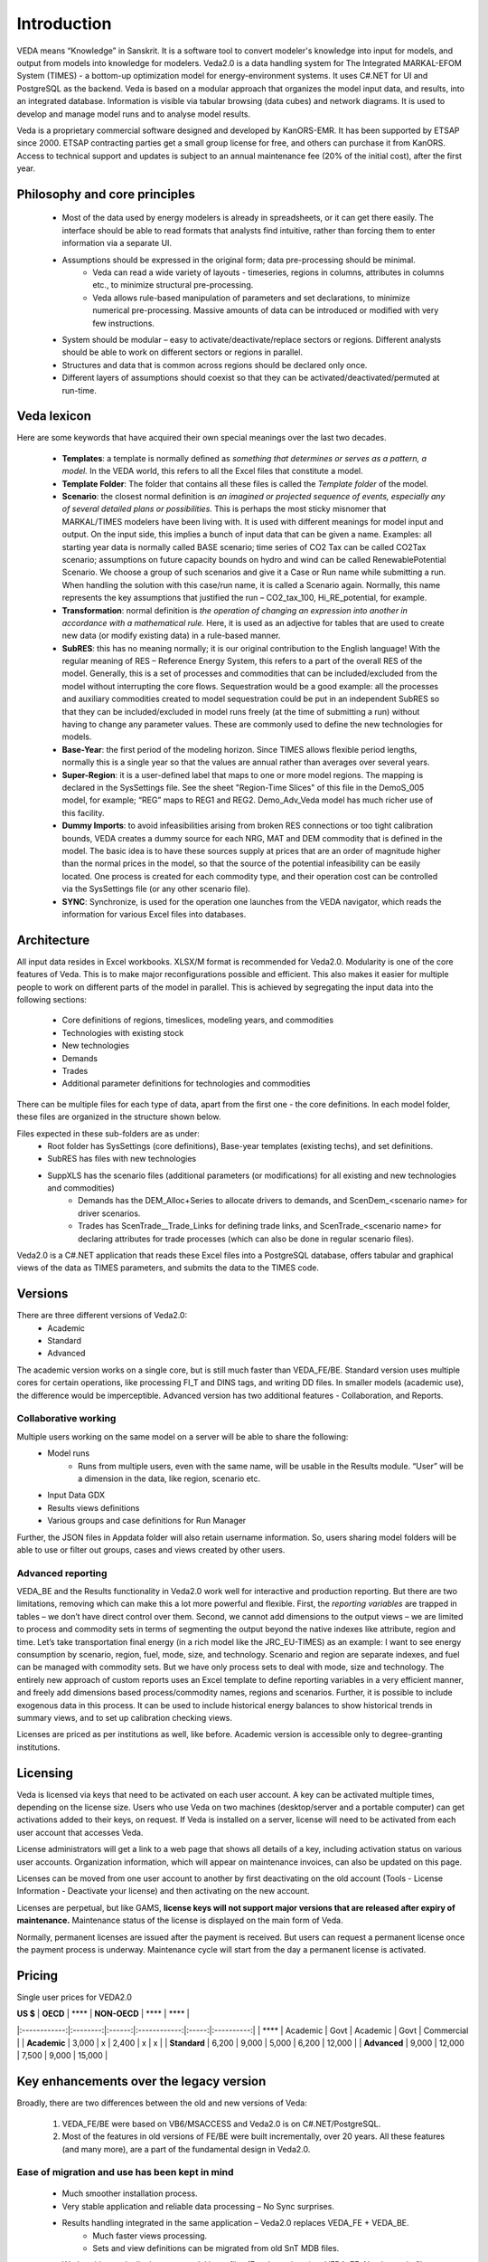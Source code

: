 #############
Introduction
#############
VEDA means “Knowledge” in Sanskrit. It is a software tool to convert modeler's knowledge into input for models, and output from models into knowledge for modelers.
Veda2.0 is a data handling system for The Integrated MARKAL-EFOM System (TIMES) - a bottom-up optimization model for energy-environment systems. It uses C#.NET for UI and PostgreSQL as the backend.
Veda is based on a modular approach that organizes the model input data, and results, into an integrated database.
Information is visible via tabular browsing (data cubes) and network diagrams.
It is used to develop and manage model runs and to analyse model results.

Veda is a proprietary commercial software designed and developed by KanORS-EMR. It has been supported by ETSAP since 2000. ETSAP contracting parties get a small group license for free,
and others can purchase it from KanORS. Access to technical support and updates is subject to an annual maintenance fee (20% of the initial cost), after the first year.

Philosophy and core principles
==============================
    * Most of the data used by energy modelers is already in spreadsheets, or it can get there easily. The interface should be able to read formats that analysts find intuitive, rather than forcing them to enter information via a separate UI.
    * Assumptions should be expressed in the original form; data pre-processing should be minimal.
        * Veda can read a wide variety of layouts - timeseries, regions in columns, attributes in columns etc., to minimize structural pre-processing.
        * Veda allows rule-based manipulation of parameters and set declarations, to minimize numerical pre-processing. Massive amounts of data can be introduced or modified with very few instructions.
    * System should be modular – easy to activate/deactivate/replace sectors or regions. Different analysts should be able to work on different sectors or regions in parallel.
    * Structures and data that is common across regions should be declared only once.
    * Different layers of assumptions should coexist so that they can be activated/deactivated/permuted at run-time.

Veda lexicon
============
Here are some keywords that have acquired their own special meanings over the last two decades.

    * **Templates**: a template is normally defined as *something that determines or serves as a pattern, a model.* In the VEDA world, this refers to all the Excel files that constitute a model.
    * **Template Folder**: The folder that contains all these files is called the *Template folder* of the model.
    * **Scenario**: the closest normal definition is *an imagined or projected sequence of events, especially any of several detailed plans or possibilities.* This is perhaps the most sticky misnomer that MARKAL/TIMES modelers have been living with. It is used with different meanings for model input and output. On the input side, this implies a bunch of input data that can be given a name. Examples: all starting year data is normally called BASE scenario; time series of CO2 Tax can be called CO2Tax scenario; assumptions on future capacity bounds on hydro and wind can be called RenewablePotential Scenario. We choose a group of such scenarios and give it a Case or Run name while submitting a run. When handling the solution with this case/run name, it is called a Scenario again. Normally, this name represents the key assumptions that justified the run – CO2_tax_100, Hi_RE_potential, for example.
    * **Transformation**: normal definition is *the operation of changing an expression into another in accordance with a mathematical rule.* Here, it is used as an adjective for tables that are used to create new data (or modify existing data) in a rule-based manner.
    * **SubRES**: this has no meaning normally; it is our original contribution to the English language! With the regular meaning of RES – Reference Energy System, this refers to a part of the overall RES of the model. Generally, this is a set of processes and commodities that can be included/excluded from the model without interrupting the core flows. Sequestration would be a good example: all the processes and auxiliary commodities created to model sequestration could be put in an independent SubRES so that they can be included/excluded in model runs freely (at the time of submitting a run) without having to change any parameter values. These are commonly used to define the new technologies for models.
    * **Base-Year**: the first period of the modeling horizon. Since TIMES allows flexible period lengths, normally this is a single year so that the values are annual rather than averages over several years.
    * **Super-Region**: it is a user-defined label that maps to one or more model regions. The mapping is declared in the SysSettings file. See the sheet "Region-Time Slices" of this file in the DemoS_005 model, for example; “REG” maps to REG1 and REG2. Demo_Adv_Veda model has much richer use of this facility.
    * **Dummy Imports**: to avoid infeasibilities arising from broken RES connections or too tight calibration bounds, VEDA creates a dummy source for each NRG, MAT and DEM commodity that is defined in the model. The basic idea is to have these sources supply at prices that are an order of magnitude higher than the normal prices in the model, so that the source of the potential infeasibility can be easily located. One process is created for each commodity type, and their operation cost can be controlled via the SysSettings file (or any other scenario file).
    * **SYNC**: Synchronize, is used for the operation one launches from the VEDA navigator, which reads the information for various Excel files into databases.

Architecture
============
All input data resides in Excel workbooks. XLSX/M format is recommended for Veda2.0. Modularity is one of the core features of Veda. This is to make major reconfigurations
possible and efficient. This also makes it easier for multiple people to work on different parts of the model in parallel. This is achieved by segregating the input data into the following sections:

    * Core definitions of regions, timeslices, modeling years, and commodities
    * Technologies with existing stock
    * New technologies
    * Demands
    * Trades
    * Additional parameter definitions for technologies and commodities

There can be multiple files for each type of data, apart from the first one - the core definitions. In each model folder, these files are organized in the structure shown below.

.. image:: images/veda_folder_structure.png
    :width: 700

Files expected in these sub-folders are as under:
    * Root folder has SysSettings (core definitions), Base-year templates (existing techs), and set definitions.
    * SubRES has files with new technologies
    * SuppXLS has the scenario files (additional parameters (or modifications) for all existing and new technologies and commodities)
        * Demands has the DEM_Alloc+Series to allocate drivers to demands, and ScenDem_<scenario name> for driver scenarios.
        * Trades has ScenTrade__Trade_Links for defining trade links, and ScenTrade_<scenario name> for declaring attributes for trade processes (which can also be done in regular scenario files).

Veda2.0 is a C#.NET application that reads these Excel files into a PostgreSQL database, offers tabular and graphical views of the data as TIMES parameters, and submits the data to the TIMES
code.

.. image:: images/data_flow_and_files.PNG
    :width: 700

Versions
========
There are three different versions of Veda2.0:
    * Academic
    * Standard
    * Advanced

The academic version works on a single core, but is still much faster than VEDA_FE/BE. Standard version uses multiple cores for certain operations, like processing FI_T
and DINS tags, and writing DD files. In smaller models (academic use), the difference would be imperceptible.
Advanced version has two additional features - Collaboration, and Reports.

Collaborative working
^^^^^^^^^^^^^^^^^^^^^
Multiple users working on the same model on a server will be able to share the following:
    * Model runs
        * Runs from multiple users, even with the same name, will be usable in the Results module. “User” will be a dimension in the data, like region, scenario etc.
    * Input Data GDX
    * Results views definitions
    * Various groups and case definitions for Run Manager

Further, the JSON files in Appdata folder will also retain username information. So, users sharing model folders will be able to use or filter out groups, cases and views created by other users.

Advanced reporting
^^^^^^^^^^^^^^^^^^
VEDA_BE and the Results functionality in Veda2.0 work well for interactive and production reporting. But there are two limitations, removing which can make this a lot more powerful and flexible.
First, the *reporting variables* are trapped in tables – we don’t have direct control over them.
Second, we cannot add dimensions to the output views – we are limited to process and commodity sets in terms of segmenting the output beyond the native indexes like attribute, region and time.
Let’s take transportation final energy (in a rich model like the JRC_EU-TIMES) as an example: I want to see energy consumption by scenario, region, fuel, mode, size, and technology.
Scenario and region are separate indexes, and fuel can be managed with commodity sets. But we have only process sets to deal with mode, size and technology.
The entirely new approach of custom reports uses an Excel template to define reporting variables in a very efficient manner, and freely add
dimensions based process/commodity names, regions and scenarios. Further, it is possible to include exogenous data in this process. It can be used to include historical energy
balances to show historical trends in summary views, and to set up calibration checking views.

Licenses are priced as per institutions as well, like before. Academic version is accessible only to degree-granting institutions.

.. image:: images/veda_versions.png
   :width: 500

Licensing
=========
Veda is licensed via keys that need to be activated on each user account. A key can be activated multiple times, depending on the license size. Users who use Veda on two machines (desktop/server and
a portable computer) can get activations added to their keys, on request. If Veda is installed on a server, license will need to be activated from each user account that accesses Veda.

License administrators will get a link to a web page that shows all details of a key, including activation status on various user accounts.
Organization information, which will appear on maintenance invoices, can also be updated on this page.

.. image:: images/lickey_information.PNG
   :width: 800

Licenses can be moved from one user account to another by first deactivating on the old account (Tools - License Information - Deactivate your license) and then activating on the new account.

Licenses are perpetual, but like GAMS, **license keys will not support major versions that are released after expiry of maintenance.**
Maintenance status of the license is displayed on the main form of Veda.

Normally, permanent licenses are issued after the payment is received. But users can request a permanent license once the payment process is underway. Maintenance cycle will start from the day a permanent
license is activated.

.. image:: images/maintenance_status_2.PNG
   :width: 700

Pricing
=======

Single user prices for VEDA2.0

| **US $**     | **OECD** | ****   | **NON-OECD** | ****  | ****       |
|:------------:|:--------:|:------:|:------------:|:-----:|:----------:|
| ****         | Academic | Govt   | Academic     | Govt  | Commercial |
| **Academic** | 3,000    | x      | 2,400        | x     | x          |
| **Standard** | 6,200    |  9,000 | 5,000        | 6,200 | 12,000     |
| **Advanced** | 9,000    | 12,000 | 7,500        | 9,000 | 15,000     |

Key enhancements over the legacy version
========================================

Broadly, there are two differences between the old and new versions of Veda:

    #. VEDA_FE/BE were based on VB6/MSACCESS and Veda2.0 is on C#.NET/PostgreSQL.
    #. Most of the features in old versions of FE/BE were built incrementally, over 20 years. All these features (and many more), are a part of the fundamental design in Veda2.0.

Ease of migration and use has been kept in mind
^^^^^^^^^^^^^^^^^^^^^^^^^^^^^^^^^^^^^^^^^^^^^^^
    * Much smoother installation process.
    * Very stable application and reliable data processing – No Sync surprises.
    * Results handling integrated in the same application – Veda2.0 replaces VEDA_FE + VEDA_BE.
        * Much faster views processing.
        * Sets and view definitions can be migrated from old SnT MDB files.
    * Works with practically the same model input files (Excel templates) as VEDA_FE. No change in file naming conventions or tags.
        * The few changes that are required are clearly documented. Clean models can be migrated within hours.
        * Automated migration of set definitions and results views from Veda_SnT.MDB files makes migration a lot easier.
    * No limit on length of item names (process, commodity, UC, commodity groups).

Veda2.0 – enhanced features
^^^^^^^^^^^^^^^^^^^^^^^^^^^
    * Various browse features, run manager, and even navigator, work very independently and can be used concurrently. Multiple models can be used concurrently.
    * A new Start page makes it easy to work with models, also with different branches on Git. There is a section that pulls information from the Internet – to be used to display tips for users.
    * All pivot grids have CSV export facility, which is very useful for creating input for visualization tools like Power BI and Tableau.
    * Unit conversion is more advanced.
    * Possible to write GAMS instructions in different locations of the RUN file and top or bottom of DD files.
    * Milestone years can be specified directly, instead of using period lengths.
    * All forms are extremely independent and allow very flexible layout changes. Users can continue using other modules even when the DD files are being written or the model is synchronizing.
    * Three to ten times faster synchronization, depending on the model structure and number of cores available.
        * Guidance provided for reducing the processing time further.
    * DD writing is an order of magnitude faster and scales directly with number of cores.
    * Smart filtering available throughout the application.
    * All data is rendered in a pivot grid for browsing, like before, but the pivot tool is much improved.
        * Handy charting facility available with all data views.
    * Interdependence across scenario files (due to FILL/UPD/MIG tables) is tracked and reported.
    * Column position of any tag, including FI_T and UC_T, is not important anymore, making it less error prone.
    * Comprehensive documentation of all tags and columns supported by each.
    * Set definitions are shared by input and results sections and it used to be difficult to keep things in sync. Now the sets file is synchronized seamlessly by both functions.
    * Powerful sets playground feature allows interactive viewing, editing and creating new sets, which are automatically updated in the set definitions file.
    * Open architecture: all user definitions like scenario groups, cases, results views etc are stored in (to be documented) json and CSV files. In principle, users can modify these files programmatically.


Highlights of Veda2.0 – under the hood
^^^^^^^^^^^^^^^^^^^^^^^^^^^^^^^^^^^^^^
    * Veda2.0 uses C#.NET for UI and PostgreSQL as the back end.
    * Based on the MVP (Model View Presenter) architecture, which makes it very stable, and makes maintenance and further development relatively easy.
    * State-of-the-art version control processes in place for the source code.
    * Each release undergoes elaborate testing.

